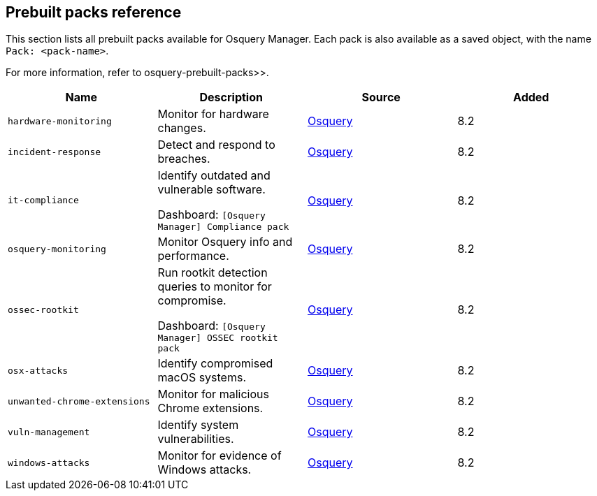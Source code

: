 [[prebuilt-packs]]
== Prebuilt packs reference

This section lists all prebuilt packs available for Osquery Manager. 
Each pack is also available as a saved object, with the name `Pack: <pack-name>`.

For more information, refer to  osquery-prebuilt-packs>>.


|===
|Name |Description |Source |Added

|`hardware-monitoring`
|Monitor for hardware changes.
|https://github.com/osquery/osquery/tree/master/packs[Osquery]
|8.2

|`incident-response`
|Detect and respond to breaches.
|https://github.com/osquery/osquery/tree/master/packs[Osquery]
|8.2

|`it-compliance`
a|Identify outdated and vulnerable software.

Dashboard: `[Osquery Manager] Compliance pack`

|https://github.com/osquery/osquery/tree/master/packs[Osquery]
|8.2

|`osquery-monitoring`
|Monitor Osquery info and performance.
|https://github.com/osquery/osquery/tree/master/packs[Osquery]
|8.2

|`ossec-rootkit`
a|Run rootkit detection queries to monitor for compromise.

Dashboard: `[Osquery Manager] OSSEC rootkit pack`

|https://github.com/osquery/osquery/tree/master/packs[Osquery]
|8.2

|`osx-attacks`
|Identify compromised macOS systems.
|https://github.com/osquery/osquery/tree/master/packs[Osquery]
|8.2

|`unwanted-chrome-extensions`
|Monitor for malicious Chrome extensions.
|https://github.com/osquery/osquery/tree/master/packs[Osquery]
|8.2

|`vuln-management`
|Identify system vulnerabilities.
|https://github.com/osquery/osquery/tree/master/packs[Osquery]
|8.2

|`windows-attacks`
|Monitor for evidence of Windows attacks.
|https://github.com/osquery/osquery/tree/master/packs[Osquery]
|8.2
|===
